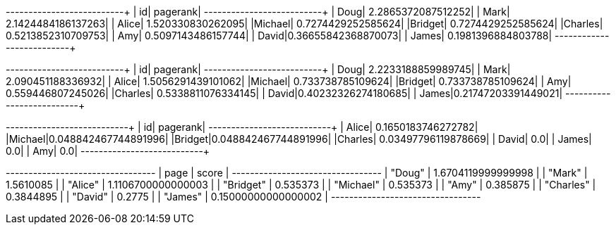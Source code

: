 // tag::pyspark-pagerank-results[]
+-------+-------------------+
|     id|           pagerank|
+-------+-------------------+
|   Doug| 2.2865372087512252|
|   Mark| 2.1424484186137263|
|  Alice|  1.520330830262095|
|Michael| 0.7274429252585624|
|Bridget| 0.7274429252585624|
|Charles| 0.5213852310709753|
|    Amy| 0.5097143486157744|
|  David|0.36655842368870073|
|  James| 0.1981396884803788|
+-------+-------------------+
// end::pyspark-pagerank-results[]

// tag::pyspark-pagerank-convergence-results[]
+-------+-------------------+
|     id|           pagerank|
+-------+-------------------+
|   Doug| 2.2233188859989745|
|   Mark|  2.090451188336932|
|  Alice| 1.5056291439101062|
|Michael|  0.733738785109624|
|Bridget|  0.733738785109624|
|    Amy|  0.559446807245026|
|Charles| 0.5338811076334145|
|  David|0.40232326274180685|
|  James|0.21747203391449021|
+-------+-------------------+

// end::pyspark-pagerank-convergence-results[]

// tag::pyspark-personalized-pagerank-results[]
+-------+--------------------+
|     id|            pagerank|
+-------+--------------------+
|  Alice|  0.1650183746272782|
|Michael|0.048842467744891996|
|Bridget|0.048842467744891996|
|Charles| 0.03497796119878669|
|  David|                 0.0|
|  James|                 0.0|
|    Amy|                 0.0|
+-------+--------------------+

// end::pyspark-personalized-pagerank-results[]

// tag::neo4j-results[]
+---------------------------------+
| page      | score               |
+---------------------------------+
| "Doug"    | 1.6704119999999998  |
| "Mark"    | 1.5610085           |
| "Alice"   | 1.1106700000000003  |
| "Bridget" | 0.535373            |
| "Michael" | 0.535373            |
| "Amy"     | 0.385875            |
| "Charles" | 0.3844895           |
| "David"   | 0.2775              |
| "James"   | 0.15000000000000002 |
+---------------------------------+
// end::neo4j-results[]

